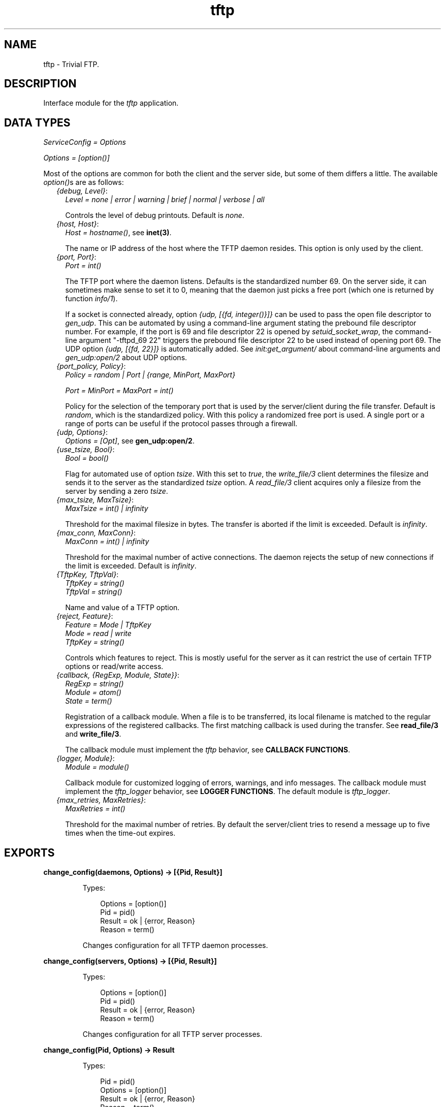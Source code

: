 .TH tftp 3 "tftp 1.0.1" "Ericsson AB" "Erlang Module Definition"
.SH NAME
tftp \- Trivial FTP.
.SH DESCRIPTION
.LP
Interface module for the \fItftp\fR\& application\&.
.SH "DATA TYPES"

.LP
\fIServiceConfig = Options\fR\&
.LP
\fIOptions = [option()]\fR\&
.LP
Most of the options are common for both the client and the server side, but some of them differs a little\&. The available \fIoption()\fR\&s are as follows:
.RS 2
.TP 2
.B
\fI{debug, Level}\fR\&:
\fILevel = none | error | warning | brief | normal | verbose | all\fR\&
.RS 2
.LP
Controls the level of debug printouts\&. Default is \fInone\fR\&\&.
.RE
.TP 2
.B
\fI{host, Host}\fR\&:
\fIHost = hostname()\fR\&, see \fBinet(3)\fR\&\&.
.RS 2
.LP
The name or IP address of the host where the TFTP daemon resides\&. This option is only used by the client\&.
.RE
.TP 2
.B
\fI{port, Port}\fR\&:
\fIPort = int()\fR\&
.RS 2
.LP
The TFTP port where the daemon listens\&. Defaults is the standardized number 69\&. On the server side, it can sometimes make sense to set it to 0, meaning that the daemon just picks a free port (which one is returned by function \fIinfo/1\fR\&)\&.
.RE
.RS 2
.LP
If a socket is connected already, option \fI{udp, [{fd, integer()}]}\fR\& can be used to pass the open file descriptor to \fIgen_udp\fR\&\&. This can be automated by using a command-line argument stating the prebound file descriptor number\&. For example, if the port is 69 and file descriptor 22 is opened by \fIsetuid_socket_wrap\fR\&, the command-line argument "-tftpd_69 22" triggers the prebound file descriptor 22 to be used instead of opening port 69\&. The UDP option \fI{udp, [{fd, 22}]}\fR\& is automatically added\&. See \fIinit:get_argument/\fR\& about command-line arguments and \fIgen_udp:open/2\fR\& about UDP options\&.
.RE
.TP 2
.B
\fI{port_policy, Policy}\fR\&:
\fIPolicy = random | Port | {range, MinPort, MaxPort}\fR\&
.RS 2
.LP
\fIPort = MinPort = MaxPort = int()\fR\&
.RE
.RS 2
.LP
Policy for the selection of the temporary port that is used by the server/client during the file transfer\&. Default is \fIrandom\fR\&, which is the standardized policy\&. With this policy a randomized free port is used\&. A single port or a range of ports can be useful if the protocol passes through a firewall\&.
.RE
.TP 2
.B
\fI{udp, Options}\fR\&:
\fIOptions = [Opt]\fR\&, see \fBgen_udp:open/2\fR\&\&.
.TP 2
.B
\fI{use_tsize, Bool}\fR\&:
\fIBool = bool()\fR\&
.RS 2
.LP
Flag for automated use of option \fItsize\fR\&\&. With this set to \fItrue\fR\&, the \fIwrite_file/3\fR\& client determines the filesize and sends it to the server as the standardized \fItsize\fR\& option\&. A \fIread_file/3\fR\& client acquires only a filesize from the server by sending a zero \fItsize\fR\&\&.
.RE
.TP 2
.B
\fI{max_tsize, MaxTsize}\fR\&:
\fIMaxTsize = int() | infinity\fR\&
.RS 2
.LP
Threshold for the maximal filesize in bytes\&. The transfer is aborted if the limit is exceeded\&. Default is \fIinfinity\fR\&\&.
.RE
.TP 2
.B
\fI{max_conn, MaxConn}\fR\&:
\fIMaxConn = int() | infinity\fR\&
.RS 2
.LP
Threshold for the maximal number of active connections\&. The daemon rejects the setup of new connections if the limit is exceeded\&. Default is \fIinfinity\fR\&\&.
.RE
.TP 2
.B
\fI{TftpKey, TftpVal}\fR\&:
\fITftpKey = string()\fR\& 
.br
\fITftpVal = string()\fR\&
.RS 2
.LP
Name and value of a TFTP option\&.
.RE
.TP 2
.B
\fI{reject, Feature}\fR\&:
\fIFeature = Mode | TftpKey\fR\& 
.br
\fI Mode = read | write\fR\& 
.br
\fI TftpKey = string()\fR\&
.RS 2
.LP
Controls which features to reject\&. This is mostly useful for the server as it can restrict the use of certain TFTP options or read/write access\&.
.RE
.TP 2
.B
\fI{callback, {RegExp, Module, State}}\fR\&:
\fIRegExp = string()\fR\& 
.br
\fIModule = atom()\fR\& 
.br
\fIState = term()\fR\&
.RS 2
.LP
Registration of a callback module\&. When a file is to be transferred, its local filename is matched to the regular expressions of the registered callbacks\&. The first matching callback is used during the transfer\&. See \fBread_file/3\fR\& and \fBwrite_file/3\fR\&\&.
.RE
.RS 2
.LP
The callback module must implement the \fItftp\fR\& behavior, see \fBCALLBACK FUNCTIONS\fR\&\&.
.RE
.TP 2
.B
\fI{logger, Module}\fR\&:
\fIModule = module()\fR\&
.RS 2
.LP
Callback module for customized logging of errors, warnings, and info messages\&. The callback module must implement the \fItftp_logger\fR\& behavior, see \fBLOGGER FUNCTIONS\fR\&\&. The default module is \fItftp_logger\fR\&\&.
.RE
.TP 2
.B
\fI{max_retries, MaxRetries}\fR\&:
\fIMaxRetries = int()\fR\&
.RS 2
.LP
Threshold for the maximal number of retries\&. By default the server/client tries to resend a message up to five times when the time-out expires\&.
.RE
.RE
.SH EXPORTS
.LP
.B
change_config(daemons, Options) -> [{Pid, Result}]
.br
.RS
.LP
Types:

.RS 3
Options = [option()]
.br
Pid = pid()
.br
Result = ok | {error, Reason}
.br
Reason = term()
.br
.RE
.RE
.RS
.LP
Changes configuration for all TFTP daemon processes\&.
.RE
.LP
.B
change_config(servers, Options) -> [{Pid, Result}]
.br
.RS
.LP
Types:

.RS 3
Options = [option()]
.br
Pid = pid()
.br
Result = ok | {error, Reason}
.br
Reason = term()
.br
.RE
.RE
.RS
.LP
Changes configuration for all TFTP server processes\&.
.RE
.LP
.B
change_config(Pid, Options) -> Result
.br
.RS
.LP
Types:

.RS 3
Pid = pid()
.br
Options = [option()]
.br
Result = ok | {error, Reason}
.br
Reason = term()
.br
.RE
.RE
.RS
.LP
Changes configuration for a TFTP daemon, server, or client process\&.
.RE
.LP
.B
info(daemons) -> [{Pid, Options}]
.br
.RS
.LP
Types:

.RS 3
Pid = [pid()]
.br
Options = [option()]
.br
Reason = term()
.br
.RE
.RE
.RS
.LP
Returns information about all TFTP daemon processes\&.
.RE
.LP
.B
info(servers) -> [{Pid, Options}]
.br
.RS
.LP
Types:

.RS 3
Pid = [pid()]
.br
Options = [option()]
.br
Reason = term()
.br
.RE
.RE
.RS
.LP
Returns information about all TFTP server processes\&.
.RE
.LP
.B
info(Pid) -> {ok, Options} | {error, Reason}
.br
.RS
.LP
Types:

.RS 3
Options = [option()]
.br
Reason = term()
.br
.RE
.RE
.RS
.LP
Returns information about a TFTP daemon, server, or client process\&.
.RE
.LP
.B
read_file(RemoteFilename, LocalFilename, Options) -> {ok, LastCallbackState} | {error, Reason}
.br
.RS
.LP
Types:

.RS 3
RemoteFilename = string()
.br
LocalFilename = binary | string()
.br
Options = [option()]
.br
LastCallbackState = term()
.br
Reason = term()
.br
.RE
.RE
.RS
.LP
Reads a (virtual) file \fIRemoteFilename\fR\& from a TFTP server\&.
.LP
If \fILocalFilename\fR\& is the atom \fIbinary\fR\&, \fItftp_binary\fR\& is used as callback module\&. It concatenates all transferred blocks and returns them as one single binary in \fILastCallbackState\fR\&\&.
.LP
If \fILocalFilename\fR\& is a string and there are no registered callback modules, \fItftp_file\fR\& is used as callback module\&. It writes each transferred block to the file named \fILocalFilename\fR\& and returns the number of transferred bytes in \fILastCallbackState\fR\&\&.
.LP
If \fILocalFilename\fR\& is a string and there are registered callback modules, \fILocalFilename\fR\& is tested against the regexps of these and the callback module corresponding to the first match is used, or an error tuple is returned if no matching regexp is found\&.
.RE
.LP
.B
start(Options) -> {ok, Pid} | {error, Reason}
.br
.RS
.LP
Types:

.RS 3
Options = [option()]
.br
Pid = pid()
.br
Reason = term()
.br
.RE
.RE
.RS
.LP
Starts a daemon process listening for UDP packets on a port\&. When it receives a request for read or write, it spawns a temporary server process handling the actual transfer of the (virtual) file\&.
.RE
.LP
.B
write_file(RemoteFilename, LocalFilename, Options) -> {ok, LastCallbackState} | {error, Reason}
.br
.RS
.LP
Types:

.RS 3
RemoteFilename = string()
.br
LocalFilename = binary() | string()
.br
Options = [option()]
.br
LastCallbackState = term()
.br
Reason = term()
.br
.RE
.RE
.RS
.LP
Writes a (virtual) file \fIRemoteFilename\fR\& to a TFTP server\&.
.LP
If \fILocalFilename\fR\& is a binary, \fItftp_binary\fR\& is used as callback module\&. The binary is transferred block by block and the number of transferred bytes is returned in \fILastCallbackState\fR\&\&.
.LP
If \fILocalFilename\fR\& is a string and there are no registered callback modules, \fItftp_file\fR\& is used as callback module\&. It reads the file named \fILocalFilename\fR\& block by block and returns the number of transferred bytes in \fILastCallbackState\fR\&\&.
.LP
If \fILocalFilename\fR\& is a string and there are registered callback modules, \fILocalFilename\fR\& is tested against the regexps of these and the callback module corresponding to the first match is used, or an error tuple is returned if no matching regexp is found\&.
.RE
.SH "CALLBACK FUNCTIONS"

.LP
A \fItftp\fR\& callback module is to be implemented as a \fItftp\fR\& behavior and export the functions listed in the following\&.
.LP
On the server side, the callback interaction starts with a call to \fIopen/5\fR\& with the registered initial callback state\&. \fIopen/5\fR\& is expected to open the (virtual) file\&. Then either function \fIread/1\fR\& or \fIwrite/2\fR\& is invoked repeatedly, once per transferred block\&. At each function call, the state returned from the previous call is obtained\&. When the last block is encountered, function \fIread/1\fR\& or \fIwrite/2\fR\& is expected to close the (virtual) file and return its last state\&. Function \fIabort/3\fR\& is only used in error situations\&. Function \fIprepare/5\fR\& is not used on the server side\&.
.LP
On the client side, the callback interaction is the same, but it starts and ends a bit differently\&. It starts with a call to \fIprepare/5\fR\& with the same arguments as \fIopen/5\fR\& takes\&. \fIprepare/5\fR\& is expected to validate the TFTP options suggested by the user and to return the subset of them that it accepts\&. Then the options are sent to the server, which performs the same TFTP option negotiation procedure\&. The options that are accepted by the server are forwarded to function \fIopen/5\fR\& on the client side\&. On the client side, function \fIopen/5\fR\& must accept all option as-is or reject the transfer\&. Then the callback interaction follows the same pattern as described for the server side\&. When the last block is encountered in \fIread/1\fR\& or \fIwrite/2\fR\&, the returned state is forwarded to the user and returned from \fIread_file\fR\&/3 or \fIwrite_file/3\fR\&\&.
.LP
If a callback (performing the file access in the TFTP server) takes too long time (more than the double TFTP time-out), the server aborts the connection and sends an error reply to the client\&. This implies that the server releases resources attached to the connection faster than before\&. The server simply assumes that the client has given up\&.
.LP
If the TFTP server receives yet another request from the same client (same host and port) while it already has an active connection to the client, it ignores the new request if the request is equal to the first one (same filename and options)\&. This implies that the (new) client will be served by the already ongoing connection on the server side\&. By not setting up yet another connection, in parallel with the ongoing one, the server consumes less resources\&.
.SH EXPORTS
.LP
.B
Module:abort(Code, Text, State) -> ok
.br
.RS
.LP
Types:

.RS 3
Code = undef | enoent | eacces | enospc
.br
 | badop | eexist | baduser | badopt
.br
 | int()
.br
Text = string()
.br
State = term()
.br
.RE
.RE
.RS
.LP
Invoked when the file transfer is aborted\&.
.LP
The callback function is expected to clean up its used resources after the aborted file transfer, such as closing open file descriptors and so on\&. The function is not invoked if any of the other callback functions returns an error, as it is expected that they already have cleaned up the necessary resources\&. However, it is invoked if the functions fail (crash)\&.
.RE
.LP
.B
Module:open(Peer, Access, Filename, Mode, SuggestedOptions, State) -> {ok, AcceptedOptions, NewState} | {error, {Code, Text}}
.br
.RS
.LP
Types:

.RS 3
Peer = {PeerType, PeerHost, PeerPort}
.br
PeerType = inet | inet6
.br
PeerHost = ip_address()
.br
PeerPort = integer()
.br
Access = read | write
.br
Filename = string()
.br
Mode = string()
.br
SuggestedOptions = AcceptedOptions = [{Key, Value}]
.br
 Key = Value = string()
.br
State = InitialState | term()
.br
 InitialState = [] | [{root_dir, string()}]
.br
NewState = term()
.br
Code = undef | enoent | eacces | enospc
.br
 | badop | eexist | baduser | badopt
.br
 | int()
.br
Text = string()
.br
.RE
.RE
.RS
.LP
Opens a file for read or write access\&.
.LP
On the client side, where the \fIopen/5\fR\& call has been preceded by a call to \fIprepare/5\fR\&, all options must be accepted or rejected\&.
.LP
On the server side, where there is no preceding \fIprepare/5\fR\& call, no new options can be added, but those present in \fISuggestedOptions\fR\& can be omitted or replaced with new values in \fIAcceptedOptions\fR\&\&.
.RE
.LP
.B
Module:prepare(Peer, Access, Filename, Mode, SuggestedOptions, InitialState) -> {ok, AcceptedOptions, NewState} | {error, {Code, Text}}
.br
.RS
.LP
Types:

.RS 3
Peer = {PeerType, PeerHost, PeerPort}
.br
PeerType = inet | inet6
.br
PeerHost = ip_address()
.br
PeerPort = integer()
.br
Access = read | write
.br
Filename = string()
.br
Mode = string()
.br
SuggestedOptions = AcceptedOptions = [{Key, Value}]
.br
 Key = Value = string()
.br
InitialState = [] | [{root_dir, string()}]
.br
NewState = term()
.br
Code = undef | enoent | eacces | enospc
.br
 | badop | eexist | baduser | badopt
.br
 | int()
.br
Text = string()
.br
.RE
.RE
.RS
.LP
Prepares to open a file on the client side\&.
.LP
No new options can be added, but those present in \fISuggestedOptions\fR\& can be omitted or replaced with new values in \fIAcceptedOptions\fR\&\&.
.LP
This is followed by a call to \fIopen/4\fR\& before any read/write access is performed\&. \fIAcceptedOptions\fR\& is sent to the server, which replies with the options that it accepts\&. These are then forwarded to \fIopen/4\fR\& as \fISuggestedOptions\fR\&\&.
.RE
.LP
.B
Module:read(State) -> {more, Bin, NewState} | {last, Bin, FileSize} | {error, {Code, Text}}
.br
.RS
.LP
Types:

.RS 3
State = NewState = term()
.br
Bin = binary()
.br
FileSize = int()
.br
Code = undef | enoent | eacces | enospc
.br
 | badop | eexist | baduser | badopt
.br
 | int()
.br
Text = string()
.br
.RE
.RE
.RS
.LP
Reads a chunk from the file\&.
.LP
The callback function is expected to close the file when the last file chunk is encountered\&. When an error is encountered, the callback function is expected to clean up after the aborted file transfer, such as closing open file descriptors, and so on\&. In both cases there will be no more calls to any of the callback functions\&.
.RE
.LP
.B
Module:write(Bin, State) -> {more, NewState} | {last, FileSize} | {error, {Code, Text}}
.br
.RS
.LP
Types:

.RS 3
Bin = binary()
.br
State = NewState = term()
.br
FileSize = int()
.br
Code = undef | enoent | eacces | enospc
.br
 | badop | eexist | baduser | badopt
.br
 | int()
.br
Text = string()
.br
.RE
.RE
.RS
.LP
Writes a chunk to the file\&.
.LP
The callback function is expected to close the file when the last file chunk is encountered\&. When an error is encountered, the callback function is expected to clean up after the aborted file transfer, such as closing open file descriptors, and so on\&. In both cases there will be no more calls to any of the callback functions\&.
.RE
.SH "LOGGER FUNCTIONS"

.LP
A \fItftp_logger\fR\& callback module is to be implemented as a \fItftp_logger\fR\& behavior and export the following functions:
.SH EXPORTS
.LP
.B
Logger:error_msg(Format, Data) -> ok | exit(Reason)
.br
.RS
.LP
Types:

.RS 3
Format = string()
.br
Data = [term()]
.br
Reason = term()
.br
.RE
.RE
.RS
.LP
Logs an error message\&. See \fIerror_logger:error_msg/2\fR\& for details\&.
.RE
.LP
.B
Logger:info_msg(Format, Data) -> ok | exit(Reason)
.br
.RS
.LP
Types:

.RS 3
Format = string()
.br
Data = [term()]
.br
Reason = term()
.br
.RE
.RE
.RS
.LP
Logs an info message\&. See \fIerror_logger:info_msg/2\fR\& for details\&.
.RE
.LP
.B
Logger:warning_msg(Format, Data) -> ok | exit(Reason)
.br
.RS
.LP
Types:

.RS 3
Format = string()
.br
Data = [term()]
.br
Reason = term()
.br
.RE
.RE
.RS
.LP
Logs a warning message\&. See \fIerror_logger:warning_msg/2\fR\& for details\&.
.RE